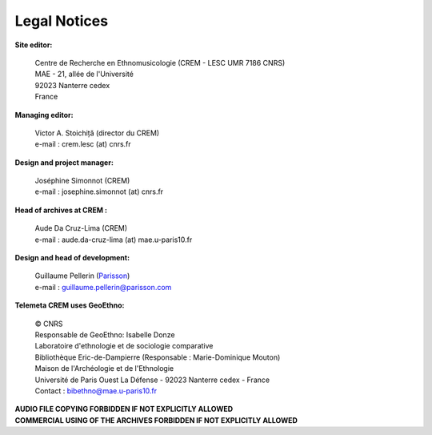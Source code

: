 =====================
Legal Notices
=====================

**Site editor:**

 | Centre de Recherche en Ethnomusicologie (CREM - LESC UMR 7186 CNRS) 
 | MAE - 21, allée de l'Université
 | 92023 Nanterre cedex
 | France

**Managing editor:**

 | Victor A. Stoichiță (director du CREM)
 | e-mail : crem.lesc (at) cnrs.fr

**Design and project manager:**

 | Joséphine Simonnot (CREM)
 | e-mail : josephine.simonnot (at) cnrs.fr
 
**Head of archives at CREM :**

 | Aude Da Cruz-Lima (CREM)
 | e-mail : aude.da-cruz-lima (at) mae.u-paris10.fr
 
**Design and head of development:**

 | Guillaume Pellerin (`Parisson <http://parisson.com>`_)
 | e-mail : guillaume.pellerin@parisson.com

**Telemeta CREM uses GeoEthno:**

 | © CNRS
 | Responsable de GeoEthno: Isabelle Donze
 | Laboratoire d'ethnologie et de sociologie comparative
 | Bibliothèque Eric-de-Dampierre (Responsable : Marie-Dominique Mouton)
 | Maison de l'Archéologie et de l'Ethnologie
 | Université de Paris Ouest La Défense - 92023 Nanterre cedex - France
 | Contact : bibethno@mae.u-paris10.fr 

| **AUDIO FILE COPYING FORBIDDEN IF NOT EXPLICITLY ALLOWED**
| **COMMERCIAL USING OF THE ARCHIVES FORBIDDEN IF NOT EXPLICITLY ALLOWED**



